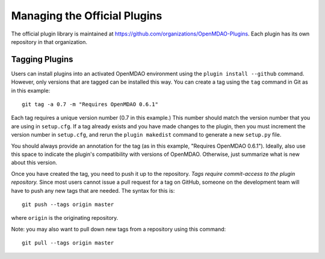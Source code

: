 Managing the Official Plugins
=============================

The official plugin library is maintained at https://github.com/organizations/OpenMDAO-Plugins.
Each plugin has its own repository in that organization.

Tagging Plugins
---------------
Users can install plugins into an activated OpenMDAO environment using the ``plugin install --github``
command. However, only versions that are tagged can be installed this way. You can create a
tag using the ``tag`` command in Git as in this example:

::

  git tag -a 0.7 -m "Requires OpenMDAO 0.6.1"

Each tag requires a unique version number (0.7 in this example.) This number should match
the version number that you are using in ``setup.cfg``. If a tag already exists and you have
made changes to the plugin, then you must increment the version number in ``setup.cfg``, and
rerun the ``plugin makedist`` command to generate a new ``setup.py`` file.

You should always provide an annotation for the tag (as in this example, "Requires OpenMDAO 0.6.1").
Ideally, also use this space to indicate the plugin's compatibility with versions of OpenMDAO.
Otherwise, just summarize what is new about this version.

Once you have created the tag, you need to push it up to the repository. *Tags require commit-access to
the plugin repository.* Since most users cannot issue a pull request for a tag on GitHub, someone
on the development team will have to push any new tags that are needed. The syntax for this is:

::

  git push --tags origin master
  
where ``origin`` is the originating repository. 

Note: you may also want to pull down new tags from a repository using this command:

::

  git pull --tags origin master

